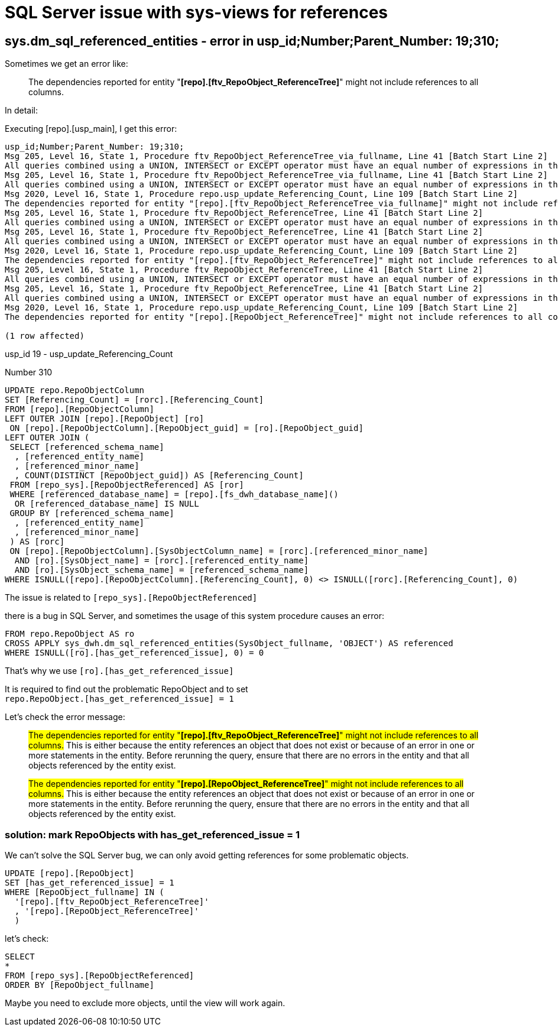 = SQL Server issue with sys-views for references

== sys.dm_sql_referenced_entities - error in usp_id;Number;Parent_Number: 19;310;

Sometimes we get an error like:

____
The dependencies reported for entity "*[repo].[ftv_RepoObject_ReferenceTree]*" might not include references to all columns.
____

In detail:

Executing [repo].[usp_main], I get this error:

....
usp_id;Number;Parent_Number: 19;310;
Msg 205, Level 16, State 1, Procedure ftv_RepoObject_ReferenceTree_via_fullname, Line 41 [Batch Start Line 2]
All queries combined using a UNION, INTERSECT or EXCEPT operator must have an equal number of expressions in their target lists.
Msg 205, Level 16, State 1, Procedure ftv_RepoObject_ReferenceTree_via_fullname, Line 41 [Batch Start Line 2]
All queries combined using a UNION, INTERSECT or EXCEPT operator must have an equal number of expressions in their target lists.
Msg 2020, Level 16, State 1, Procedure repo.usp_update_Referencing_Count, Line 109 [Batch Start Line 2]
The dependencies reported for entity "[repo].[ftv_RepoObject_ReferenceTree_via_fullname]" might not include references to all columns. This is either because the entity references an object that does not exist or because of an error in one or more statements in the entity.  Before rerunning the query, ensure that there are no errors in the entity and that all objects referenced by the entity exist.
Msg 205, Level 16, State 1, Procedure ftv_RepoObject_ReferenceTree, Line 41 [Batch Start Line 2]
All queries combined using a UNION, INTERSECT or EXCEPT operator must have an equal number of expressions in their target lists.
Msg 205, Level 16, State 1, Procedure ftv_RepoObject_ReferenceTree, Line 41 [Batch Start Line 2]
All queries combined using a UNION, INTERSECT or EXCEPT operator must have an equal number of expressions in their target lists.
Msg 2020, Level 16, State 1, Procedure repo.usp_update_Referencing_Count, Line 109 [Batch Start Line 2]
The dependencies reported for entity "[repo].[ftv_RepoObject_ReferenceTree]" might not include references to all columns. This is either because the entity references an object that does not exist or because of an error in one or more statements in the entity.  Before rerunning the query, ensure that there are no errors in the entity and that all objects referenced by the entity exist.
Msg 205, Level 16, State 1, Procedure ftv_RepoObject_ReferenceTree, Line 41 [Batch Start Line 2]
All queries combined using a UNION, INTERSECT or EXCEPT operator must have an equal number of expressions in their target lists.
Msg 205, Level 16, State 1, Procedure ftv_RepoObject_ReferenceTree, Line 41 [Batch Start Line 2]
All queries combined using a UNION, INTERSECT or EXCEPT operator must have an equal number of expressions in their target lists.
Msg 2020, Level 16, State 1, Procedure repo.usp_update_Referencing_Count, Line 109 [Batch Start Line 2]
The dependencies reported for entity "[repo].[RepoObject_ReferenceTree]" might not include references to all columns. This is either because the entity references an object that does not exist or because of an error in one or more statements in the entity.  Before rerunning the query, ensure that there are no errors in the entity and that all objects referenced by the entity exist.

(1 row affected)
....

usp_id 19 - usp_update_Referencing_Count

Number 310

[source,sql]
....
UPDATE repo.RepoObjectColumn
SET [Referencing_Count] = [rorc].[Referencing_Count]
FROM [repo].[RepoObjectColumn]
LEFT OUTER JOIN [repo].[RepoObject] [ro]
 ON [repo].[RepoObjectColumn].[RepoObject_guid] = [ro].[RepoObject_guid]
LEFT OUTER JOIN (
 SELECT [referenced_schema_name]
  , [referenced_entity_name]
  , [referenced_minor_name]
  , COUNT(DISTINCT [RepoObject_guid]) AS [Referencing_Count]
 FROM [repo_sys].[RepoObjectReferenced] AS [ror]
 WHERE [referenced_database_name] = [repo].[fs_dwh_database_name]()
  OR [referenced_database_name] IS NULL
 GROUP BY [referenced_schema_name]
  , [referenced_entity_name]
  , [referenced_minor_name]
 ) AS [rorc]
 ON [repo].[RepoObjectColumn].[SysObjectColumn_name] = [rorc].[referenced_minor_name]
  AND [ro].[SysObject_name] = [rorc].[referenced_entity_name]
  AND [ro].[SysObject_schema_name] = [referenced_schema_name]
WHERE ISNULL([repo].[RepoObjectColumn].[Referencing_Count], 0) <> ISNULL([rorc].[Referencing_Count], 0)
....


The issue is related to `[repo_sys].[RepoObjectReferenced]`

there is a bug in SQL Server, and sometimes the usage of this system procedure causes an error:

....
FROM repo.RepoObject AS ro
CROSS APPLY sys_dwh.dm_sql_referenced_entities(SysObject_fullname, 'OBJECT') AS referenced
WHERE ISNULL([ro].[has_get_referenced_issue], 0) = 0
....

That's why we use `[ro].[has_get_referenced_issue]`

It is required to find out the problematic RepoObject and to set +
`repo.RepoObject.[has_get_referenced_issue] = 1`

Let's check the error message:

____
#The dependencies reported for entity "*[repo].[ftv_RepoObject_ReferenceTree]*" might not include references to all columns.# This is either because the entity references an object that does not exist or because of an error in one or more statements in the entity.  Before rerunning the query, ensure that there are no errors in the entity and that all objects referenced by the entity exist.
____

____
#The dependencies reported for entity "*[repo].[RepoObject_ReferenceTree]*" might not include references to all columns.# This is either because the entity references an object that does not exist or because of an error in one or more statements in the entity.  Before rerunning the query, ensure that there are no errors in the entity and that all objects referenced by the entity exist.
____

=== solution: mark RepoObjects with has_get_referenced_issue = 1

We can't solve the SQL Server bug, we can only avoid getting references for some problematic objects.

[source,sql]
....
UPDATE [repo].[RepoObject]
SET [has_get_referenced_issue] = 1
WHERE [RepoObject_fullname] IN (
  '[repo].[ftv_RepoObject_ReferenceTree]'
  , '[repo].[RepoObject_ReferenceTree]'
  )
....

let's check:

[source,sql]
....
SELECT
*
FROM [repo_sys].[RepoObjectReferenced]
ORDER BY [RepoObject_fullname]
....

Maybe you need to exclude more objects, until the view will work again.



// Experiment with TOP X in the following query to find out the objects causing the error

// [source,sql]
// ....
// SELECT 
// TOP 2000
// [RepoObject_guid]
//       ,[RepoObject_fullname]
//       ,[SysObject_id]
//       ,[SysObject_type]
//       ,[SysObject_modify_date]
//       ,[is_repo_managed]
//       ,[has_different_sys_names]
//       ,[SysObject_fullname]
//       ,[referencing_minor_id]
//       ,[referenced_server_name]
//       ,[referenced_database_name]
//       ,[referenced_schema_name]
//       ,[referenced_entity_name]
//       ,[referenced_minor_name]
//       ,[referenced_id]
//       ,[referenced_minor_id]
//       ,[referenced_class]
//       ,[referenced_class_desc]
//       ,[is_caller_dependent]
//       ,[is_ambiguous]
//       ,[is_selected]
//       ,[is_updated]
//       ,[is_select_all]
//       ,[is_all_columns_found]
//       ,[is_insert_all]
//       ,[is_incomplete]
//   FROM [repo_sys].[RepoObjectReferenced]
//   order by [RepoObject_fullname]
// ....

// For example Top 627 is OK, Top 628 causes an error

// When using Top 627, what is the last [RepoObject_fullname]?

// In my case it is: [repo].[ftv_RepoObject_DbmlColumnRelation]

// Now lets check in [repo].[RepoObject], which RepoObject is the following one:

// [source,sql]
// ....
// SELECT [RepoObject_guid]
//  , [RepoObject_fullname]
// FROM [repo].[RepoObject]
// ORDER BY [RepoObject_fullname]
// ....

// tag::to-do[]
// end::to-do[]
